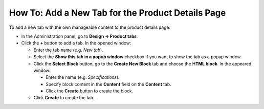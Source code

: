 **************************************************
How To: Add a New Tab for the Product Details Page
**************************************************

To add a new tab with the own manageable content to the product details page:

*   In the Administration panel, go to **Design → Product tabs**.
*   Click the **+** button to add a tab. In the opened window:

    *   Enter the tab name (e.g. *New tab*).
    *   Select the **Show this tab in a popup window** checkbox if you want to show the tab as a popup window.
    *   Click the **Select Block** button, go to the **Create New Block** tab and choose the **HTML block**. In the appeared window:

        *   Enter the name (e.g. *Specifications*).
        *   Specify block content in the **Content** field on the **Content** tab.
        *   Click the **Create** button to create the block.

    *   Click **Create** to create the tab.

.. image:: img/new_tab.png
    :align: center
    :alt: New tab
